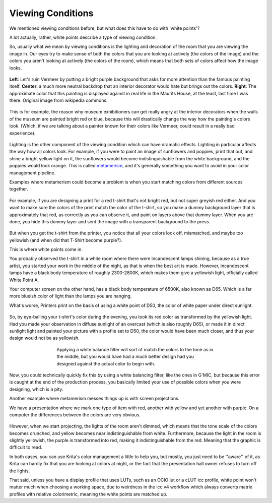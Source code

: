 .. meta::
   :description:
        What are viewing conditions.

.. metadata-placeholder

   :authors: - Wolthera van Hövell tot Westerflier <griffinvalley@gmail.com>
   :license: GNU free documentation license 1.3 or later.

.. index:: Viewing Conditions, Metamerism, Color
.. _viewing_conditions:
   
==================
Viewing Conditions
==================
   
We mentioned viewing conditions before, but what does this have to do with 'white points'?

A lot actually, rather, white points describe a type of viewing condition.

So, usually what we mean by viewing conditions is the lighting and decoration of the room that you are viewing the image in. Our eyes try to make sense of both the colors that you are looking at actively (the colors of the image) and the colors you aren't looking at actively (the colors of the room), which means that both sets of colors affect how the image looks.

.. figure:: /images/en/color_category/Meisje_met_de_parel_viewing.png
   :figwidth: 800
   :align: center
   
   **Left**: Let's ruin Vermeer by putting a bright purple background that asks for more attention than the famous painting itself. **Center**: a much more neutral backdrop that an interior decorator would hate but brings out the colors. **Right**: The approximate color that this painting is displayed against in real life in the Maurits House, at the least, last time I was there. Original image from wikipedia commons.

This is for example, the reason why museum exhibitioners can get really angry at the interior decorators when the walls of the museum are painted bright red or blue, because this will drastically change the way how the painting's colors look. (Which, if we are talking about a painter known for their colors like Vermeer, could result in a really bad experience).



.. figure:: /images/en/color_category/Krita_example_metamerism.png 
   :figwidth: 500
   :align: center

Lighting is the other component of the viewing condition which can have dramatic effects. Lighting in particular affects the way how all colors look. For example, if you were to paint an image of sunflowers and poppies, print that out, and shine a bright yellow light on it, the sunflowers would become indistinguishable from the white background, and the poppies would look orange. This is called `metamerism <https://en.wikipedia.org/wiki/Metamerism_%28color%29>`_, and it's generally something you want to avoid in your color management pipeline.

Examples where metamerism could become a problem is when you start matching colors from different sources together.


.. figure:: /images/en/color_category/White_point_mix_up_ex1_01.svg 
   :figwidth: 500
   :align: center

For example, if you are designing a print for a red t-shirt that's not bright red, but not super greyish red either. And you want to make sure the colors of the print match the color of the t-shirt, so you make a dummy background layer that is approximately that red, as correctly as you can observe it, and paint on layers above that dummy layer. When you are done, you hide this dummy layer and sent the image with a transparent background to the press.


.. figure:: /images/en/color_category/White_point_mixup_ex1_02.png 
   :figwidth: 300
   :align: center


But when you get the t-shirt from the printer, you notice that all your colors look off, mismatched, and maybe too yellowish (and when did that T-Shirt become purple?).

This is where white points come in.

You probably observed the t-shirt in a white room where there were incandescent lamps shining, because as a true artist, you started your work in the middle of the night, as that is when the best art is made.
However, incandescent lamps have a black body temperature of roughly 2300-2800K, which makes them give a yellowish light, officially called White Point A.

Your computer screen on the other hand, has a black body temperature of 6500K, also known as D65. Which is a far more blueish color of light than the lamps you are hanging.

What's worse, Printers print on the basis of using a white point of D50, the color of white paper under direct sunlight.

.. figure:: /images/en/color_category/White_point_mix_up_ex1_03.svg 
   :figwidth: 500
   :align: center


So, by eye-balling your t-shirt's color during the evening, you took its red color as transformed by the yellowish light. Had you made your observation in diffuse sunlight of an overcast (which is also roughly D65), or made it in direct sunlight light and painted your picture with a profile set to D50, the color would have been much closer, and thus your design would not be as yellowish.


.. figure:: /images/en/color_category/White_point_mixup_ex1_03.png
   :figwidth: 500
   :align: center
   
   Applying a white balance filter will sort of match the colors to the tone as in the middle, but you would have had a much better design had you designed against the actual color to begin with.

Now, you could technically quickly fix this by using a white balancing filter, like the ones in G'MIC, but because this error is caught at the end of the production process, you basically limited your use of possible colors when you were designing, which is a pity.

Another example where metamerism messes things up is with screen projections.

We have a presentation where we mark one type of item with red, another with yellow and yet another with purple. On a computer the differences between the colors are very obvious.

.. figure:: /images/en/color_category/Krita_metamerism_presentation.svg 
   :figwidth: 800
   :align: center

However, when we start projecting, the lights of the room aren't dimmed, which means that the tone scale of the colors becomes crunched, and yellow becomes near indistinguishable from white. Furthermore, because the light in the room is slightly yellowish, the purple is transformed into red, making it indistinguishable from the red. Meaning that the graphic is difficult to read.

In both cases, you can use Krita's color management a little to help you, but mostly, you just need to be ''aware'' of it, as Krita can hardly fix that you are looking at colors at night, or the fact that the presentation hall owner refuses to turn off the lights.

That said, unless you have a display profile that uses LUTs, such as an OCIO lut or a cLUT icc profile, white point won't matter much when choosing a working space, due to weirdness in the icc v4 workflow which always converts matrix profiles with relative colorimetric, meaning the white points are matched up.
